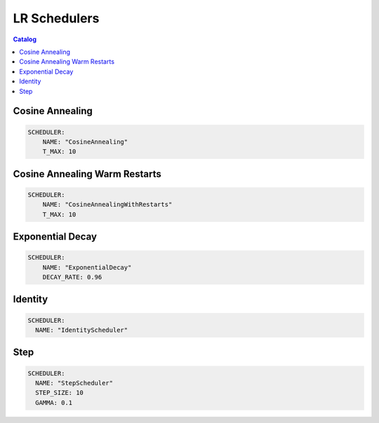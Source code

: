 =============
LR Schedulers
=============

.. contents:: Catalog
    :depth: 1
    :local:

----------------
Cosine Annealing
----------------

.. code-block:: yaml

    SCHEDULER:
        NAME: "CosineAnnealing"
        T_MAX: 10

------------------------------
Cosine Annealing Warm Restarts
------------------------------

.. code-block:: yaml

    SCHEDULER:
        NAME: "CosineAnnealingWithRestarts"
        T_MAX: 10

-----------------
Exponential Decay
-----------------

.. code-block:: yaml

    SCHEDULER:
        NAME: "ExponentialDecay"
        DECAY_RATE: 0.96

--------
Identity
--------

.. code-block:: yaml

    SCHEDULER:
      NAME: "IdentityScheduler"

----
Step
----

.. code-block:: yaml

    SCHEDULER:
      NAME: "StepScheduler"
      STEP_SIZE: 10
      GAMMA: 0.1

